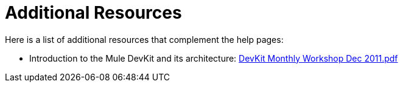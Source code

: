 = Additional Resources

Here is a list of additional resources that complement the help pages:

* Introduction to the Mule DevKit and its architecture: link:/documentation-3.2/download/attachments/55084007/DevKit+Monthly+Workshop+Dec+2012.pdf?version=1&modificationDate=1358787431417[DevKit Monthly Workshop Dec 2011.pdf]
